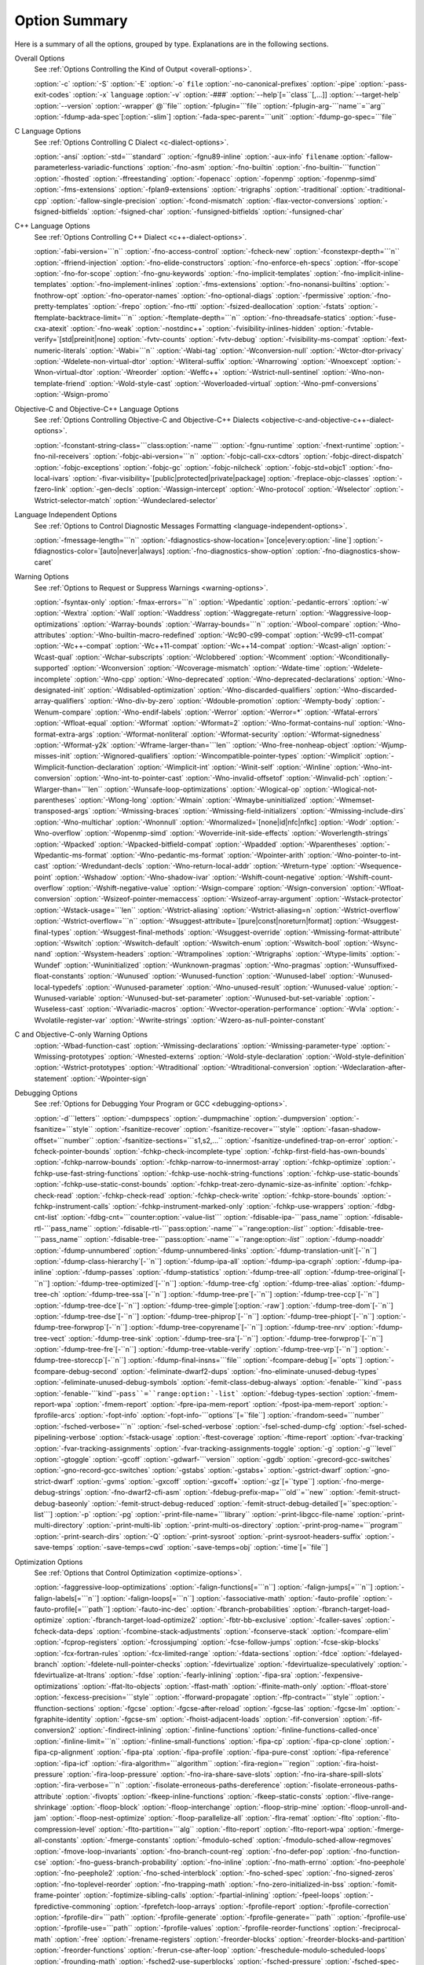 Option Summary
**************

Here is a summary of all the options, grouped by type.  Explanations are
in the following sections.

Overall Options
  See :ref:`Options Controlling the Kind of Output <overall-options>`.

  :option:`-c`  :option:`-S`  :option:`-E`  :option:`-o` ``file``  :option:`-no-canonical-prefixes`  
  :option:`-pipe`  :option:`-pass-exit-codes`  
  :option:`-x` ``language``  :option:`-v`  :option:`-###`  :option:`--help`[=``class``[,...]]  :option:`--target-help`  
  :option:`--version` :option:`-wrapper` @``file`` :option:`-fplugin=```file`` :option:`-fplugin-arg-```name``=``arg``  
  :option:`-fdump-ada-spec`[:option:`-slim`] :option:`-fada-spec-parent=```unit`` :option:`-fdump-go-spec=```file``

C Language Options
  See :ref:`Options Controlling C Dialect <c-dialect-options>`.

  :option:`-ansi`  :option:`-std=```standard``  :option:`-fgnu89-inline` 
  :option:`-aux-info` ``filename`` :option:`-fallow-parameterless-variadic-functions` 
  :option:`-fno-asm`  :option:`-fno-builtin`  :option:`-fno-builtin-```function`` 
  :option:`-fhosted`  :option:`-ffreestanding` :option:`-fopenacc` :option:`-fopenmp` :option:`-fopenmp-simd` 
  :option:`-fms-extensions` :option:`-fplan9-extensions` :option:`-trigraphs` :option:`-traditional` :option:`-traditional-cpp` 
  :option:`-fallow-single-precision`  :option:`-fcond-mismatch` :option:`-flax-vector-conversions` 
  :option:`-fsigned-bitfields`  :option:`-fsigned-char` 
  :option:`-funsigned-bitfields`  :option:`-funsigned-char`

C++ Language Options
  See :ref:`Options Controlling C++ Dialect <c++-dialect-options>`.

  :option:`-fabi-version=```n``  :option:`-fno-access-control`  :option:`-fcheck-new` 
  :option:`-fconstexpr-depth=```n``  :option:`-ffriend-injection` 
  :option:`-fno-elide-constructors` 
  :option:`-fno-enforce-eh-specs` 
  :option:`-ffor-scope`  :option:`-fno-for-scope`  :option:`-fno-gnu-keywords` 
  :option:`-fno-implicit-templates` 
  :option:`-fno-implicit-inline-templates` 
  :option:`-fno-implement-inlines`  :option:`-fms-extensions` 
  :option:`-fno-nonansi-builtins`  :option:`-fnothrow-opt`  :option:`-fno-operator-names` 
  :option:`-fno-optional-diags`  :option:`-fpermissive` 
  :option:`-fno-pretty-templates` 
  :option:`-frepo`  :option:`-fno-rtti` :option:`-fsized-deallocation` 
  :option:`-fstats`  :option:`-ftemplate-backtrace-limit=```n`` 
  :option:`-ftemplate-depth=```n`` 
  :option:`-fno-threadsafe-statics`  :option:`-fuse-cxa-atexit` 
  :option:`-fno-weak`  :option:`-nostdinc++` 
  :option:`-fvisibility-inlines-hidden` 
  :option:`-fvtable-verify=`[std|preinit|none] 
  :option:`-fvtv-counts` :option:`-fvtv-debug` 
  :option:`-fvisibility-ms-compat` 
  :option:`-fext-numeric-literals` 
  :option:`-Wabi=```n``  :option:`-Wabi-tag`  :option:`-Wconversion-null`  :option:`-Wctor-dtor-privacy` 
  :option:`-Wdelete-non-virtual-dtor` :option:`-Wliteral-suffix` :option:`-Wnarrowing` 
  :option:`-Wnoexcept` :option:`-Wnon-virtual-dtor`  :option:`-Wreorder` 
  :option:`-Weffc++`  :option:`-Wstrict-null-sentinel` 
  :option:`-Wno-non-template-friend`  :option:`-Wold-style-cast` 
  :option:`-Woverloaded-virtual`  :option:`-Wno-pmf-conversions` 
  :option:`-Wsign-promo`

Objective-C and Objective-C++ Language Options
  See :ref:`Options Controlling
  Objective-C and Objective-C++ Dialects <objective-c-and-objective-c++-dialect-options>`.

  :option:`-fconstant-string-class=```class:option:`-name``` 
  :option:`-fgnu-runtime`  :option:`-fnext-runtime` 
  :option:`-fno-nil-receivers` 
  :option:`-fobjc-abi-version=```n`` 
  :option:`-fobjc-call-cxx-cdtors` 
  :option:`-fobjc-direct-dispatch` 
  :option:`-fobjc-exceptions` 
  :option:`-fobjc-gc` 
  :option:`-fobjc-nilcheck` 
  :option:`-fobjc-std=objc1` 
  :option:`-fno-local-ivars` 
  :option:`-fivar-visibility=`[public|protected|private|package] 
  :option:`-freplace-objc-classes` 
  :option:`-fzero-link` 
  :option:`-gen-decls` 
  :option:`-Wassign-intercept` 
  :option:`-Wno-protocol`  :option:`-Wselector` 
  :option:`-Wstrict-selector-match` 
  :option:`-Wundeclared-selector`

Language Independent Options
  See :ref:`Options to Control Diagnostic Messages Formatting <language-independent-options>`.

  :option:`-fmessage-length=```n``  
  :option:`-fdiagnostics-show-location=`[once|every:option:`-line`]  
  :option:`-fdiagnostics-color=`[auto|never|always]  
  :option:`-fno-diagnostics-show-option` :option:`-fno-diagnostics-show-caret`

Warning Options
  See :ref:`Options to Request or Suppress Warnings <warning-options>`.

  :option:`-fsyntax-only`  :option:`-fmax-errors=```n``  :option:`-Wpedantic` 
  :option:`-pedantic-errors` 
  :option:`-w`  :option:`-Wextra`  :option:`-Wall`  :option:`-Waddress`  :option:`-Waggregate-return`  
  :option:`-Waggressive-loop-optimizations` :option:`-Warray-bounds` :option:`-Warray-bounds=```n`` 
  :option:`-Wbool-compare` 
  :option:`-Wno-attributes` :option:`-Wno-builtin-macro-redefined` 
  :option:`-Wc90-c99-compat` :option:`-Wc99-c11-compat` 
  :option:`-Wc++-compat` :option:`-Wc++11-compat` :option:`-Wc++14-compat` :option:`-Wcast-align`  :option:`-Wcast-qual`  
  :option:`-Wchar-subscripts` :option:`-Wclobbered`  :option:`-Wcomment` :option:`-Wconditionally-supported`  
  :option:`-Wconversion` :option:`-Wcoverage-mismatch` :option:`-Wdate-time` :option:`-Wdelete-incomplete` :option:`-Wno-cpp`  
  :option:`-Wno-deprecated` :option:`-Wno-deprecated-declarations` :option:`-Wno-designated-init` 
  :option:`-Wdisabled-optimization` 
  :option:`-Wno-discarded-qualifiers` :option:`-Wno-discarded-array-qualifiers` 
  :option:`-Wno-div-by-zero` :option:`-Wdouble-promotion` :option:`-Wempty-body`  :option:`-Wenum-compare` 
  :option:`-Wno-endif-labels` :option:`-Werror`  :option:`-Werror=*` 
  :option:`-Wfatal-errors`  :option:`-Wfloat-equal`  :option:`-Wformat`  :option:`-Wformat=2` 
  :option:`-Wno-format-contains-nul` :option:`-Wno-format-extra-args` :option:`-Wformat-nonliteral` 
  :option:`-Wformat-security`  :option:`-Wformat-signedness`  :option:`-Wformat-y2k` 
  :option:`-Wframe-larger-than=```len`` :option:`-Wno-free-nonheap-object` :option:`-Wjump-misses-init` 
  :option:`-Wignored-qualifiers`  :option:`-Wincompatible-pointer-types` 
  :option:`-Wimplicit`  :option:`-Wimplicit-function-declaration`  :option:`-Wimplicit-int` 
  :option:`-Winit-self`  :option:`-Winline`  :option:`-Wno-int-conversion` 
  :option:`-Wno-int-to-pointer-cast` :option:`-Wno-invalid-offsetof` 
  :option:`-Winvalid-pch` :option:`-Wlarger-than=```len``  :option:`-Wunsafe-loop-optimizations` 
  :option:`-Wlogical-op` :option:`-Wlogical-not-parentheses` :option:`-Wlong-long` 
  :option:`-Wmain` :option:`-Wmaybe-uninitialized` :option:`-Wmemset-transposed-args` :option:`-Wmissing-braces` 
  :option:`-Wmissing-field-initializers` :option:`-Wmissing-include-dirs` 
  :option:`-Wno-multichar`  :option:`-Wnonnull`  :option:`-Wnormalized=`[none|id|nfc|nfkc] 
  :option:`-Wodr`  :option:`-Wno-overflow`  :option:`-Wopenmp-simd` 
  :option:`-Woverride-init-side-effects` 
  :option:`-Woverlength-strings`  :option:`-Wpacked`  :option:`-Wpacked-bitfield-compat`  :option:`-Wpadded` 
  :option:`-Wparentheses`  :option:`-Wpedantic-ms-format` :option:`-Wno-pedantic-ms-format` 
  :option:`-Wpointer-arith`  :option:`-Wno-pointer-to-int-cast` 
  :option:`-Wredundant-decls`  :option:`-Wno-return-local-addr` 
  :option:`-Wreturn-type`  :option:`-Wsequence-point`  :option:`-Wshadow`  :option:`-Wno-shadow-ivar` 
  :option:`-Wshift-count-negative` :option:`-Wshift-count-overflow` :option:`-Wshift-negative-value` 
  :option:`-Wsign-compare`  :option:`-Wsign-conversion` :option:`-Wfloat-conversion` 
  :option:`-Wsizeof-pointer-memaccess`  :option:`-Wsizeof-array-argument` 
  :option:`-Wstack-protector` :option:`-Wstack-usage=```len`` :option:`-Wstrict-aliasing` 
  :option:`-Wstrict-aliasing=n`  :option:`-Wstrict-overflow` :option:`-Wstrict-overflow=```n`` 
  :option:`-Wsuggest-attribute=`[pure|const|noreturn|format] 
  :option:`-Wsuggest-final-types`  :option:`-Wsuggest-final-methods` :option:`-Wsuggest-override` 
  :option:`-Wmissing-format-attribute` 
  :option:`-Wswitch`  :option:`-Wswitch-default`  :option:`-Wswitch-enum` :option:`-Wswitch-bool` :option:`-Wsync-nand` 
  :option:`-Wsystem-headers`  :option:`-Wtrampolines`  :option:`-Wtrigraphs`  :option:`-Wtype-limits`  :option:`-Wundef` 
  :option:`-Wuninitialized`  :option:`-Wunknown-pragmas`  :option:`-Wno-pragmas` 
  :option:`-Wunsuffixed-float-constants`  :option:`-Wunused`  :option:`-Wunused-function` 
  :option:`-Wunused-label`  :option:`-Wunused-local-typedefs` :option:`-Wunused-parameter` 
  :option:`-Wno-unused-result` :option:`-Wunused-value`  :option:`-Wunused-variable` 
  :option:`-Wunused-but-set-parameter` :option:`-Wunused-but-set-variable` 
  :option:`-Wuseless-cast` :option:`-Wvariadic-macros` :option:`-Wvector-operation-performance` 
  :option:`-Wvla` :option:`-Wvolatile-register-var`  :option:`-Wwrite-strings` 
  :option:`-Wzero-as-null-pointer-constant`

C and Objective-C-only Warning Options
  :option:`-Wbad-function-cast`  :option:`-Wmissing-declarations` 
  :option:`-Wmissing-parameter-type`  :option:`-Wmissing-prototypes`  :option:`-Wnested-externs` 
  :option:`-Wold-style-declaration`  :option:`-Wold-style-definition` 
  :option:`-Wstrict-prototypes`  :option:`-Wtraditional`  :option:`-Wtraditional-conversion` 
  :option:`-Wdeclaration-after-statement` :option:`-Wpointer-sign`

Debugging Options
  See :ref:`Options for Debugging Your Program or GCC <debugging-options>`.

  :option:`-d```letters``  :option:`-dumpspecs`  :option:`-dumpmachine`  :option:`-dumpversion` 
  :option:`-fsanitize=```style`` :option:`-fsanitize-recover` :option:`-fsanitize-recover=```style`` 
  :option:`-fasan-shadow-offset=```number`` :option:`-fsanitize-sections=```s1,s2,...`` 
  :option:`-fsanitize-undefined-trap-on-error` 
  :option:`-fcheck-pointer-bounds` :option:`-fchkp-check-incomplete-type` 
  :option:`-fchkp-first-field-has-own-bounds` :option:`-fchkp-narrow-bounds` 
  :option:`-fchkp-narrow-to-innermost-array` :option:`-fchkp-optimize` 
  :option:`-fchkp-use-fast-string-functions` :option:`-fchkp-use-nochk-string-functions` 
  :option:`-fchkp-use-static-bounds` :option:`-fchkp-use-static-const-bounds` 
  :option:`-fchkp-treat-zero-dynamic-size-as-infinite` :option:`-fchkp-check-read` 
  :option:`-fchkp-check-read` :option:`-fchkp-check-write` :option:`-fchkp-store-bounds` 
  :option:`-fchkp-instrument-calls` :option:`-fchkp-instrument-marked-only` 
  :option:`-fchkp-use-wrappers` 
  :option:`-fdbg-cnt-list` :option:`-fdbg-cnt=```counter:option:`-value-list``` 
  :option:`-fdisable-ipa-```pass_name`` 
  :option:`-fdisable-rtl-```pass_name`` 
  :option:`-fdisable-rtl-```pass:option:`-name```=``range:option:`-list``` 
  :option:`-fdisable-tree-```pass_name`` 
  :option:`-fdisable-tree-```pass:option:`-name```=``range:option:`-list``` 
  :option:`-fdump-noaddr` :option:`-fdump-unnumbered` :option:`-fdump-unnumbered-links` 
  :option:`-fdump-translation-unit`[-``n``] 
  :option:`-fdump-class-hierarchy`[-``n``] 
  :option:`-fdump-ipa-all` :option:`-fdump-ipa-cgraph` :option:`-fdump-ipa-inline` 
  :option:`-fdump-passes` 
  :option:`-fdump-statistics` 
  :option:`-fdump-tree-all` 
  :option:`-fdump-tree-original`[-``n``]  
  :option:`-fdump-tree-optimized`[-``n``] 
  :option:`-fdump-tree-cfg` :option:`-fdump-tree-alias` 
  :option:`-fdump-tree-ch` 
  :option:`-fdump-tree-ssa`[-``n``] :option:`-fdump-tree-pre`[-``n``] 
  :option:`-fdump-tree-ccp`[-``n``] :option:`-fdump-tree-dce`[-``n``] 
  :option:`-fdump-tree-gimple`[:option:`-raw`] 
  :option:`-fdump-tree-dom`[-``n``] 
  :option:`-fdump-tree-dse`[-``n``] 
  :option:`-fdump-tree-phiprop`[-``n``] 
  :option:`-fdump-tree-phiopt`[-``n``] 
  :option:`-fdump-tree-forwprop`[-``n``] 
  :option:`-fdump-tree-copyrename`[-``n``] 
  :option:`-fdump-tree-nrv` :option:`-fdump-tree-vect` 
  :option:`-fdump-tree-sink` 
  :option:`-fdump-tree-sra`[-``n``] 
  :option:`-fdump-tree-forwprop`[-``n``] 
  :option:`-fdump-tree-fre`[-``n``] 
  :option:`-fdump-tree-vtable-verify` 
  :option:`-fdump-tree-vrp`[-``n``] 
  :option:`-fdump-tree-storeccp`[-``n``] 
  :option:`-fdump-final-insns=```file`` 
  :option:`-fcompare-debug`[=``opts``]  :option:`-fcompare-debug-second` 
  :option:`-feliminate-dwarf2-dups` :option:`-fno-eliminate-unused-debug-types` 
  :option:`-feliminate-unused-debug-symbols` :option:`-femit-class-debug-always` 
  :option:`-fenable-```kind``-``pass`` 
  :option:`-fenable-```kind``-``pass``=``range:option:`-list``` 
  :option:`-fdebug-types-section` :option:`-fmem-report-wpa` 
  :option:`-fmem-report` :option:`-fpre-ipa-mem-report` :option:`-fpost-ipa-mem-report` :option:`-fprofile-arcs` 
  :option:`-fopt-info` 
  :option:`-fopt-info-```options``[=``file``] 
  :option:`-frandom-seed=```number`` :option:`-fsched-verbose=```n`` 
  :option:`-fsel-sched-verbose` :option:`-fsel-sched-dump-cfg` :option:`-fsel-sched-pipelining-verbose` 
  :option:`-fstack-usage`  :option:`-ftest-coverage`  :option:`-ftime-report` :option:`-fvar-tracking` 
  :option:`-fvar-tracking-assignments`  :option:`-fvar-tracking-assignments-toggle` 
  :option:`-g`  :option:`-g```level``  :option:`-gtoggle`  :option:`-gcoff`  :option:`-gdwarf-```version`` 
  :option:`-ggdb`  :option:`-grecord-gcc-switches`  :option:`-gno-record-gcc-switches` 
  :option:`-gstabs`  :option:`-gstabs+`  :option:`-gstrict-dwarf`  :option:`-gno-strict-dwarf` 
  :option:`-gvms`  :option:`-gxcoff`  :option:`-gxcoff+` :option:`-gz`[=``type``] 
  :option:`-fno-merge-debug-strings` :option:`-fno-dwarf2-cfi-asm` 
  :option:`-fdebug-prefix-map=```old``=``new`` 
  :option:`-femit-struct-debug-baseonly` :option:`-femit-struct-debug-reduced` 
  :option:`-femit-struct-debug-detailed`[=``spec:option:`-list```] 
  :option:`-p`  :option:`-pg`  :option:`-print-file-name=```library``  :option:`-print-libgcc-file-name` 
  :option:`-print-multi-directory`  :option:`-print-multi-lib`  :option:`-print-multi-os-directory` 
  :option:`-print-prog-name=```program``  :option:`-print-search-dirs`  :option:`-Q` 
  :option:`-print-sysroot` :option:`-print-sysroot-headers-suffix` 
  :option:`-save-temps` :option:`-save-temps=cwd` :option:`-save-temps=obj` :option:`-time`[=``file``]

Optimization Options
  See :ref:`Options that Control Optimization <optimize-options>`.

  :option:`-faggressive-loop-optimizations` :option:`-falign-functions[=```n``] 
  :option:`-falign-jumps[=```n``] 
  :option:`-falign-labels[=```n``] :option:`-falign-loops[=```n``] 
  :option:`-fassociative-math` :option:`-fauto-profile` :option:`-fauto-profile[=```path``] 
  :option:`-fauto-inc-dec` :option:`-fbranch-probabilities` 
  :option:`-fbranch-target-load-optimize` :option:`-fbranch-target-load-optimize2` 
  :option:`-fbtr-bb-exclusive` :option:`-fcaller-saves` 
  :option:`-fcheck-data-deps` :option:`-fcombine-stack-adjustments` :option:`-fconserve-stack` 
  :option:`-fcompare-elim` :option:`-fcprop-registers` :option:`-fcrossjumping` 
  :option:`-fcse-follow-jumps` :option:`-fcse-skip-blocks` :option:`-fcx-fortran-rules` 
  :option:`-fcx-limited-range` 
  :option:`-fdata-sections` :option:`-fdce` :option:`-fdelayed-branch` 
  :option:`-fdelete-null-pointer-checks` :option:`-fdevirtualize` :option:`-fdevirtualize-speculatively` 
  :option:`-fdevirtualize-at-ltrans` :option:`-fdse` 
  :option:`-fearly-inlining` :option:`-fipa-sra` :option:`-fexpensive-optimizations` :option:`-ffat-lto-objects` 
  :option:`-ffast-math` :option:`-ffinite-math-only` :option:`-ffloat-store` :option:`-fexcess-precision=```style`` 
  :option:`-fforward-propagate` :option:`-ffp-contract=```style`` :option:`-ffunction-sections` 
  :option:`-fgcse` :option:`-fgcse-after-reload` :option:`-fgcse-las` :option:`-fgcse-lm` :option:`-fgraphite-identity` 
  :option:`-fgcse-sm` :option:`-fhoist-adjacent-loads` :option:`-fif-conversion` 
  :option:`-fif-conversion2` :option:`-findirect-inlining` 
  :option:`-finline-functions` :option:`-finline-functions-called-once` :option:`-finline-limit=```n`` 
  :option:`-finline-small-functions` :option:`-fipa-cp` :option:`-fipa-cp-clone` :option:`-fipa-cp-alignment` 
  :option:`-fipa-pta` :option:`-fipa-profile` :option:`-fipa-pure-const` :option:`-fipa-reference` :option:`-fipa-icf` 
  :option:`-fira-algorithm=```algorithm`` 
  :option:`-fira-region=```region`` :option:`-fira-hoist-pressure` 
  :option:`-fira-loop-pressure` :option:`-fno-ira-share-save-slots` 
  :option:`-fno-ira-share-spill-slots` :option:`-fira-verbose=```n`` 
  :option:`-fisolate-erroneous-paths-dereference` :option:`-fisolate-erroneous-paths-attribute` 
  :option:`-fivopts` :option:`-fkeep-inline-functions` :option:`-fkeep-static-consts` 
  :option:`-flive-range-shrinkage` 
  :option:`-floop-block` :option:`-floop-interchange` :option:`-floop-strip-mine` 
  :option:`-floop-unroll-and-jam` :option:`-floop-nest-optimize` 
  :option:`-floop-parallelize-all` :option:`-flra-remat` :option:`-flto` :option:`-flto-compression-level` 
  :option:`-flto-partition=```alg`` :option:`-flto-report` :option:`-flto-report-wpa` :option:`-fmerge-all-constants` 
  :option:`-fmerge-constants` :option:`-fmodulo-sched` :option:`-fmodulo-sched-allow-regmoves` 
  :option:`-fmove-loop-invariants` :option:`-fno-branch-count-reg` 
  :option:`-fno-defer-pop` :option:`-fno-function-cse` :option:`-fno-guess-branch-probability` 
  :option:`-fno-inline` :option:`-fno-math-errno` :option:`-fno-peephole` :option:`-fno-peephole2` 
  :option:`-fno-sched-interblock` :option:`-fno-sched-spec` :option:`-fno-signed-zeros` 
  :option:`-fno-toplevel-reorder` :option:`-fno-trapping-math` :option:`-fno-zero-initialized-in-bss` 
  :option:`-fomit-frame-pointer` :option:`-foptimize-sibling-calls` 
  :option:`-fpartial-inlining` :option:`-fpeel-loops` :option:`-fpredictive-commoning` 
  :option:`-fprefetch-loop-arrays` :option:`-fprofile-report` 
  :option:`-fprofile-correction` :option:`-fprofile-dir=```path`` :option:`-fprofile-generate` 
  :option:`-fprofile-generate=```path`` 
  :option:`-fprofile-use` :option:`-fprofile-use=```path`` :option:`-fprofile-values` 
  :option:`-fprofile-reorder-functions` 
  :option:`-freciprocal-math` :option:`-free` :option:`-frename-registers` :option:`-freorder-blocks` 
  :option:`-freorder-blocks-and-partition` :option:`-freorder-functions` 
  :option:`-frerun-cse-after-loop` :option:`-freschedule-modulo-scheduled-loops` 
  :option:`-frounding-math` :option:`-fsched2-use-superblocks` :option:`-fsched-pressure` 
  :option:`-fsched-spec-load` :option:`-fsched-spec-load-dangerous` 
  :option:`-fsched-stalled-insns-dep[=```n``] :option:`-fsched-stalled-insns[=```n``] 
  :option:`-fsched-group-heuristic` :option:`-fsched-critical-path-heuristic` 
  :option:`-fsched-spec-insn-heuristic` :option:`-fsched-rank-heuristic` 
  :option:`-fsched-last-insn-heuristic` :option:`-fsched-dep-count-heuristic` 
  :option:`-fschedule-fusion` 
  :option:`-fschedule-insns` :option:`-fschedule-insns2` :option:`-fsection-anchors` 
  :option:`-fselective-scheduling` :option:`-fselective-scheduling2` 
  :option:`-fsel-sched-pipelining` :option:`-fsel-sched-pipelining-outer-loops` 
  :option:`-fsemantic-interposition` 
  :option:`-fshrink-wrap` :option:`-fsignaling-nans` :option:`-fsingle-precision-constant` 
  :option:`-fsplit-ivs-in-unroller` :option:`-fsplit-wide-types` :option:`-fssa-phiopt` 
  :option:`-fstack-protector` :option:`-fstack-protector-all` :option:`-fstack-protector-strong` 
  :option:`-fstack-protector-explicit` :option:`-fstdarg-opt` :option:`-fstrict-aliasing` 
  :option:`-fstrict-overflow` :option:`-fthread-jumps` :option:`-ftracer` :option:`-ftree-bit-ccp` 
  :option:`-ftree-builtin-call-dce` :option:`-ftree-ccp` :option:`-ftree-ch` 
  :option:`-ftree-coalesce-inline-vars` :option:`-ftree-coalesce-vars` :option:`-ftree-copy-prop` 
  :option:`-ftree-copyrename` :option:`-ftree-dce` :option:`-ftree-dominator-opts` :option:`-ftree-dse` 
  :option:`-ftree-forwprop` :option:`-ftree-fre` :option:`-ftree-loop-if-convert` 
  :option:`-ftree-loop-if-convert-stores` :option:`-ftree-loop-im` 
  :option:`-ftree-phiprop` :option:`-ftree-loop-distribution` :option:`-ftree-loop-distribute-patterns` 
  :option:`-ftree-loop-ivcanon` :option:`-ftree-loop-linear` :option:`-ftree-loop-optimize` 
  :option:`-ftree-loop-vectorize` 
  :option:`-ftree-parallelize-loops=```n`` :option:`-ftree-pre` :option:`-ftree-partial-pre` :option:`-ftree-pta` 
  :option:`-ftree-reassoc` :option:`-ftree-sink` :option:`-ftree-slsr` :option:`-ftree-sra` 
  :option:`-ftree-switch-conversion` :option:`-ftree-tail-merge` :option:`-ftree-ter` 
  :option:`-ftree-vectorize` :option:`-ftree-vrp` 
  :option:`-funit-at-a-time` :option:`-funroll-all-loops` :option:`-funroll-loops` 
  :option:`-funsafe-loop-optimizations` :option:`-funsafe-math-optimizations` :option:`-funswitch-loops` 
  :option:`-fipa-ra` :option:`-fvariable-expansion-in-unroller` :option:`-fvect-cost-model` :option:`-fvpt` 
  :option:`-fweb` :option:`-fwhole-program` :option:`-fwpa` :option:`-fuse-linker-plugin` 
  :option:`--param` ``name``=``value``
  :option:`-O`  :option:`-O0`  :option:`-O1`  :option:`-O2`  :option:`-O3`  :option:`-Os` :option:`-Ofast` :option:`-Og`

Preprocessor Options
  See :ref:`Options Controlling the Preprocessor <preprocessor-options>`.

  :option:`-A```question``=``answer`` 
  :option:`-A-```question``[=``answer``] 
  :option:`-C`  :option:`-dD`  :option:`-dI`  :option:`-dM`  :option:`-dN` 
  :option:`-D```macro``[=``defn``]  :option:`-E`  :option:`-H` 
  :option:`-idirafter` ``dir`` 
  :option:`-include` ``file``  :option:`-imacros` ``file`` 
  :option:`-iprefix` ``file``  :option:`-iwithprefix` ``dir`` 
  :option:`-iwithprefixbefore` ``dir``  :option:`-isystem` ``dir`` 
  :option:`-imultilib` ``dir`` :option:`-isysroot` ``dir`` 
  :option:`-M`  :option:`-MM`  :option:`-MF`  :option:`-MG`  :option:`-MP`  :option:`-MQ`  :option:`-MT`  :option:`-nostdinc`  
  :option:`-P`  :option:`-fdebug-cpp` :option:`-ftrack-macro-expansion` :option:`-fworking-directory` 
  :option:`-remap` :option:`-trigraphs`  :option:`-undef`  :option:`-U```macro``  
  :option:`-Wp,```option`` :option:`-Xpreprocessor` ``option`` :option:`-no-integrated-cpp`

Assembler Option
  See :ref:`Passing Options to the Assembler <assembler-options>`.

  :option:`-Wa,```option``  :option:`-Xassembler` ``option``

Linker Options
  See :ref:`Options for Linking <link-options>`.

  .. code-block:: c++

    ``object-file-name``  -fuse-ld=``linker`` -l``library`` 
    -nostartfiles  -nodefaultlibs  -nostdlib -pie -rdynamic 
    -s  -static -static-libgcc -static-libstdc++ 
    -static-libasan -static-libtsan -static-liblsan -static-libubsan 
    -static-libmpx -static-libmpxwrappers 
    -shared -shared-libgcc  -symbolic 
    -T ``script``  -Wl,``option``  -Xlinker ``option`` 
    -u ``symbol`` -z ``keyword``

Directory Options
  See :ref:`Options for Directory Search <directory-options>`.

  :option:`-B```prefix`` :option:`-I```dir`` :option:`-iplugindir=```dir`` 
  :option:`-iquote```dir`` :option:`-L```dir`` :option:`-specs=```file`` :option:`-I-` 
  :option:`--sysroot=```dir`` :option:`--no-sysroot-suffix`

Machine Dependent Options
  See :ref:`Hardware Models and Configurations <submodel-options>`.

  .. This list is ordered alphanumerically by subsection name.

  .. Try and put the significant identifier (CPU or system) first,

  .. so users have a clue at guessing where the ones they want will be.

  AArch64 Options

  :option:`-mabi=```name``  :option:`-mbig-endian`  :option:`-mlittle-endian` 
  :option:`-mgeneral-regs-only` 
  :option:`-mcmodel=tiny`  :option:`-mcmodel=small`  :option:`-mcmodel=large` 
  :option:`-mstrict-align` 
  :option:`-momit-leaf-frame-pointer`  :option:`-mno-omit-leaf-frame-pointer` 
  :option:`-mtls-dialect=desc`  :option:`-mtls-dialect=traditional` 
  :option:`-mfix-cortex-a53-835769`  :option:`-mno-fix-cortex-a53-835769` 
  :option:`-mfix-cortex-a53-843419`  :option:`-mno-fix-cortex-a53-843419` 
  :option:`-march=```name``  :option:`-mcpu=```name``  :option:`-mtune=```name``
  Adapteva Epiphany Options

  :option:`-mhalf-reg-file` :option:`-mprefer-short-insn-regs` 
  :option:`-mbranch-cost=```num`` :option:`-mcmove` :option:`-mnops=```num`` :option:`-msoft-cmpsf` 
  :option:`-msplit-lohi` :option:`-mpost-inc` :option:`-mpost-modify` :option:`-mstack-offset=```num`` 
  :option:`-mround-nearest` :option:`-mlong-calls` :option:`-mshort-calls` :option:`-msmall16` 
  :option:`-mfp-mode=```mode`` :option:`-mvect-double` :option:`-max-vect-align=```num`` 
  :option:`-msplit-vecmove-early` :option:`-m1reg-```reg``
  ARC Options

  :option:`-mbarrel-shifter` 
  :option:`-mcpu=```cpu`` :option:`-mA6` :option:`-mARC600` :option:`-mA7` :option:`-mARC700` 
  :option:`-mdpfp` :option:`-mdpfp-compact` :option:`-mdpfp-fast` :option:`-mno-dpfp-lrsr` 
  :option:`-mea` :option:`-mno-mpy` :option:`-mmul32x16` :option:`-mmul64` 
  :option:`-mnorm` :option:`-mspfp` :option:`-mspfp-compact` :option:`-mspfp-fast` :option:`-msimd` :option:`-msoft-float` :option:`-mswap` 
  :option:`-mcrc` :option:`-mdsp-packa` :option:`-mdvbf` :option:`-mlock` :option:`-mmac-d16` :option:`-mmac-24` :option:`-mrtsc` :option:`-mswape` 
  :option:`-mtelephony` :option:`-mxy` :option:`-misize` :option:`-mannotate-align` :option:`-marclinux` :option:`-marclinux_prof` 
  :option:`-mepilogue-cfi` :option:`-mlong-calls` :option:`-mmedium-calls` :option:`-msdata` 
  :option:`-mucb-mcount` :option:`-mvolatile-cache` 
  :option:`-malign-call` :option:`-mauto-modify-reg` :option:`-mbbit-peephole` :option:`-mno-brcc` 
  :option:`-mcase-vector-pcrel` :option:`-mcompact-casesi` :option:`-mno-cond-exec` :option:`-mearly-cbranchsi` 
  :option:`-mexpand-adddi` :option:`-mindexed-loads` :option:`-mlra` :option:`-mlra-priority-none` 
  :option:`-mlra-priority-compact` mlra:option:`-priority-noncompact` :option:`-mno-millicode` 
  :option:`-mmixed-code` :option:`-mq-class` :option:`-mRcq` :option:`-mRcw` :option:`-msize-level=```level`` 
  :option:`-mtune=```cpu`` :option:`-mmultcost=```num`` :option:`-munalign-prob-threshold=```probability``
  ARM Options

  :option:`-mapcs-frame`  :option:`-mno-apcs-frame` 
  :option:`-mabi=```name`` 
  :option:`-mapcs-stack-check`  :option:`-mno-apcs-stack-check` 
  :option:`-mapcs-float`  :option:`-mno-apcs-float` 
  :option:`-mapcs-reentrant`  :option:`-mno-apcs-reentrant` 
  :option:`-msched-prolog`  :option:`-mno-sched-prolog` 
  :option:`-mlittle-endian`  :option:`-mbig-endian` 
  :option:`-mfloat-abi=```name`` 
  :option:`-mfp16-format=```name``
  :option:`-mthumb-interwork`  :option:`-mno-thumb-interwork` 
  :option:`-mcpu=```name``  :option:`-march=```name``  :option:`-mfpu=```name``  
  :option:`-mtune=```name`` :option:`-mprint-tune-info` 
  :option:`-mstructure-size-boundary=```n`` 
  :option:`-mabort-on-noreturn` 
  :option:`-mlong-calls`  :option:`-mno-long-calls` 
  :option:`-msingle-pic-base`  :option:`-mno-single-pic-base` 
  :option:`-mpic-register=```reg`` 
  :option:`-mnop-fun-dllimport` 
  :option:`-mpoke-function-name` 
  :option:`-mthumb`  :option:`-marm` 
  :option:`-mtpcs-frame`  :option:`-mtpcs-leaf-frame` 
  :option:`-mcaller-super-interworking`  :option:`-mcallee-super-interworking` 
  :option:`-mtp=```name`` :option:`-mtls-dialect=```dialect`` 
  :option:`-mword-relocations` 
  :option:`-mfix-cortex-m3-ldrd` 
  :option:`-munaligned-access` 
  :option:`-mneon-for-64bits` 
  :option:`-mslow-flash-data` 
  :option:`-masm-syntax-unified` 
  :option:`-mrestrict-it`
  AVR Options

  :option:`-mmcu=```mcu`` :option:`-maccumulate-args` :option:`-mbranch-cost=```cost`` 
  :option:`-mcall-prologues` :option:`-mint8` :option:`-mn_flash=```size`` :option:`-mno-interrupts` 
  :option:`-mrelax` :option:`-mrmw` :option:`-mstrict-X` :option:`-mtiny-stack` :option:`-nodevicelib` :option:`-Waddr-space-convert`
  Blackfin Options

  :option:`-mcpu=```cpu``[-``sirevision``] 
  :option:`-msim` :option:`-momit-leaf-frame-pointer`  :option:`-mno-omit-leaf-frame-pointer` 
  :option:`-mspecld-anomaly`  :option:`-mno-specld-anomaly`  :option:`-mcsync-anomaly`  :option:`-mno-csync-anomaly` 
  :option:`-mlow-64k` :option:`-mno-low64k`  :option:`-mstack-check-l1`  :option:`-mid-shared-library` 
  :option:`-mno-id-shared-library`  :option:`-mshared-library-id=```n`` 
  :option:`-mleaf-id-shared-library`  :option:`-mno-leaf-id-shared-library` 
  :option:`-msep-data`  :option:`-mno-sep-data`  :option:`-mlong-calls`  :option:`-mno-long-calls` 
  :option:`-mfast-fp` :option:`-minline-plt` :option:`-mmulticore`  :option:`-mcorea`  :option:`-mcoreb`  :option:`-msdram` 
  :option:`-micplb`
  C6X Options

  :option:`-mbig-endian`  :option:`-mlittle-endian` :option:`-march=```cpu`` 
  :option:`-msim` :option:`-msdata=```sdata:option:`-type```
  CRIS Options

  :option:`-mcpu=```cpu``  :option:`-march=```cpu``  :option:`-mtune=```cpu`` 
  :option:`-mmax-stack-frame=```n``  :option:`-melinux-stacksize=```n`` 
  :option:`-metrax4`  :option:`-metrax100`  :option:`-mpdebug`  :option:`-mcc-init`  :option:`-mno-side-effects` 
  :option:`-mstack-align`  :option:`-mdata-align`  :option:`-mconst-align` 
  :option:`-m32-bit`  :option:`-m16-bit`  :option:`-m8-bit`  :option:`-mno-prologue-epilogue`  :option:`-mno-gotplt` 
  :option:`-melf`  :option:`-maout`  :option:`-melinux`  :option:`-mlinux`  :option:`-sim`  :option:`-sim2` 
  :option:`-mmul-bug-workaround`  :option:`-mno-mul-bug-workaround`
  CR16 Options

  :option:`-mmac` 
  :option:`-mcr16cplus` :option:`-mcr16c` 
  :option:`-msim` :option:`-mint32` :option:`-mbit-ops`
  :option:`-mdata-model=```model``
  Darwin Options

  :option:`-all_load`  :option:`-allowable_client`  :option:`-arch`  :option:`-arch_errors_fatal` 
  :option:`-arch_only`  :option:`-bind_at_load`  :option:`-bundle`  :option:`-bundle_loader` 
  :option:`-client_name`  :option:`-compatibility_version`  :option:`-current_version` 
  :option:`-dead_strip` 
  :option:`-dependency-file`  :option:`-dylib_file`  :option:`-dylinker_install_name` 
  :option:`-dynamic`  :option:`-dynamiclib`  :option:`-exported_symbols_list` 
  :option:`-filelist`  :option:`-flat_namespace`  :option:`-force_cpusubtype_ALL` 
  :option:`-force_flat_namespace`  :option:`-headerpad_max_install_names` 
  :option:`-iframework` 
  :option:`-image_base`  :option:`-init`  :option:`-install_name`  :option:`-keep_private_externs` 
  :option:`-multi_module`  :option:`-multiply_defined`  :option:`-multiply_defined_unused` 
  :option:`-noall_load`   :option:`-no_dead_strip_inits_and_terms` 
  :option:`-nofixprebinding` :option:`-nomultidefs`  :option:`-noprebind`  :option:`-noseglinkedit` 
  :option:`-pagezero_size`  :option:`-prebind`  :option:`-prebind_all_twolevel_modules` 
  :option:`-private_bundle`  :option:`-read_only_relocs`  :option:`-sectalign` 
  :option:`-sectobjectsymbols`  :option:`-whyload`  :option:`-seg1addr` 
  :option:`-sectcreate`  :option:`-sectobjectsymbols`  :option:`-sectorder` 
  :option:`-segaddr` :option:`-segs_read_only_addr` :option:`-segs_read_write_addr` 
  :option:`-seg_addr_table`  :option:`-seg_addr_table_filename`  :option:`-seglinkedit` 
  :option:`-segprot`  :option:`-segs_read_only_addr`  :option:`-segs_read_write_addr` 
  :option:`-single_module`  :option:`-static`  :option:`-sub_library`  :option:`-sub_umbrella` 
  :option:`-twolevel_namespace`  :option:`-umbrella`  :option:`-undefined` 
  :option:`-unexported_symbols_list`  :option:`-weak_reference_mismatches` 
  :option:`-whatsloaded` :option:`-F` :option:`-gused` :option:`-gfull` :option:`-mmacosx-version-min=```version`` 
  :option:`-mkernel` :option:`-mone-byte-bool`
  DEC Alpha Options

  :option:`-mno-fp-regs`  :option:`-msoft-float` 
  :option:`-mieee`  :option:`-mieee-with-inexact`  :option:`-mieee-conformant` 
  :option:`-mfp-trap-mode=```mode``  :option:`-mfp-rounding-mode=```mode`` 
  :option:`-mtrap-precision=```mode``  :option:`-mbuild-constants` 
  :option:`-mcpu=```cpu:option:`-type```  :option:`-mtune=```cpu:option:`-type``` 
  :option:`-mbwx`  :option:`-mmax`  :option:`-mfix`  :option:`-mcix` 
  :option:`-mfloat-vax`  :option:`-mfloat-ieee` 
  :option:`-mexplicit-relocs`  :option:`-msmall-data`  :option:`-mlarge-data` 
  :option:`-msmall-text`  :option:`-mlarge-text` 
  :option:`-mmemory-latency=```time``
  FR30 Options

  :option:`-msmall-model` :option:`-mno-lsim`
  FRV Options

  :option:`-mgpr-32`  :option:`-mgpr-64`  :option:`-mfpr-32`  :option:`-mfpr-64` 
  :option:`-mhard-float`  :option:`-msoft-float` 
  :option:`-malloc-cc`  :option:`-mfixed-cc`  :option:`-mdword`  :option:`-mno-dword` 
  :option:`-mdouble`  :option:`-mno-double` 
  :option:`-mmedia`  :option:`-mno-media`  :option:`-mmuladd`  :option:`-mno-muladd` 
  :option:`-mfdpic`  :option:`-minline-plt` :option:`-mgprel-ro`  :option:`-multilib-library-pic` 
  :option:`-mlinked-fp`  :option:`-mlong-calls`  :option:`-malign-labels` 
  :option:`-mlibrary-pic`  :option:`-macc-4`  :option:`-macc-8` 
  :option:`-mpack`  :option:`-mno-pack`  :option:`-mno-eflags`  :option:`-mcond-move`  :option:`-mno-cond-move` 
  :option:`-moptimize-membar` :option:`-mno-optimize-membar` 
  :option:`-mscc`  :option:`-mno-scc`  :option:`-mcond-exec`  :option:`-mno-cond-exec` 
  :option:`-mvliw-branch`  :option:`-mno-vliw-branch` 
  :option:`-mmulti-cond-exec`  :option:`-mno-multi-cond-exec`  :option:`-mnested-cond-exec` 
  :option:`-mno-nested-cond-exec`  :option:`-mtomcat-stats` 
  :option:`-mTLS` :option:`-mtls` 
  :option:`-mcpu=```cpu``
  GNU/Linux Options

  :option:`-mglibc` :option:`-muclibc` :option:`-mmusl` :option:`-mbionic` :option:`-mandroid` 
  :option:`-tno-android-cc` :option:`-tno-android-ld`
  H8/300 Options

  :option:`-mrelax`  :option:`-mh`  :option:`-ms`  :option:`-mn`  :option:`-mexr` :option:`-mno-exr`  :option:`-mint32`  :option:`-malign-300`
  HPPA Options

  :option:`-march=```architecture:option:`-type``` 
  :option:`-mdisable-fpregs`  :option:`-mdisable-indexing` 
  :option:`-mfast-indirect-calls`  :option:`-mgas`  :option:`-mgnu-ld`   :option:`-mhp-ld` 
  :option:`-mfixed-range=```register:option:`-range``` 
  :option:`-mjump-in-delay` :option:`-mlinker-opt` :option:`-mlong-calls` 
  :option:`-mlong-load-store`  :option:`-mno-disable-fpregs` 
  :option:`-mno-disable-indexing`  :option:`-mno-fast-indirect-calls`  :option:`-mno-gas` 
  :option:`-mno-jump-in-delay`  :option:`-mno-long-load-store` 
  :option:`-mno-portable-runtime`  :option:`-mno-soft-float` 
  :option:`-mno-space-regs`  :option:`-msoft-float`  :option:`-mpa-risc-1-0` 
  :option:`-mpa-risc-1-1`  :option:`-mpa-risc-2-0`  :option:`-mportable-runtime` 
  :option:`-mschedule=```cpu:option:`-type```  :option:`-mspace-regs`  :option:`-msio`  :option:`-mwsio` 
  :option:`-munix=```unix:option:`-std```  :option:`-nolibdld`  :option:`-static`  :option:`-threads`
  IA-64 Options

  :option:`-mbig-endian`  :option:`-mlittle-endian`  :option:`-mgnu-as`  :option:`-mgnu-ld`  :option:`-mno-pic` 
  :option:`-mvolatile-asm-stop`  :option:`-mregister-names`  :option:`-msdata` :option:`-mno-sdata` 
  :option:`-mconstant-gp`  :option:`-mauto-pic`  :option:`-mfused-madd` 
  :option:`-minline-float-divide-min-latency` 
  :option:`-minline-float-divide-max-throughput` 
  :option:`-mno-inline-float-divide` 
  :option:`-minline-int-divide-min-latency` 
  :option:`-minline-int-divide-max-throughput`  
  :option:`-mno-inline-int-divide` 
  :option:`-minline-sqrt-min-latency` :option:`-minline-sqrt-max-throughput` 
  :option:`-mno-inline-sqrt` 
  :option:`-mdwarf2-asm` :option:`-mearly-stop-bits` 
  :option:`-mfixed-range=```register:option:`-range``` :option:`-mtls-size=```tls:option:`-size``` 
  :option:`-mtune=```cpu:option:`-type``` :option:`-milp32` :option:`-mlp64` 
  :option:`-msched-br-data-spec` :option:`-msched-ar-data-spec` :option:`-msched-control-spec` 
  :option:`-msched-br-in-data-spec` :option:`-msched-ar-in-data-spec` :option:`-msched-in-control-spec` 
  :option:`-msched-spec-ldc` :option:`-msched-spec-control-ldc` 
  :option:`-msched-prefer-non-data-spec-insns` :option:`-msched-prefer-non-control-spec-insns` 
  :option:`-msched-stop-bits-after-every-cycle` :option:`-msched-count-spec-in-critical-path` 
  :option:`-msel-sched-dont-check-control-spec` :option:`-msched-fp-mem-deps-zero-cost` 
  :option:`-msched-max-memory-insns-hard-limit` :option:`-msched-max-memory-insns=```max:option:`-insns```
  LM32 Options

  :option:`-mbarrel-shift-enabled` :option:`-mdivide-enabled` :option:`-mmultiply-enabled` 
  :option:`-msign-extend-enabled` :option:`-muser-enabled`
  M32R/D Options

  :option:`-m32r2` :option:`-m32rx` :option:`-m32r` 
  :option:`-mdebug` 
  :option:`-malign-loops` :option:`-mno-align-loops` 
  :option:`-missue-rate=```number`` 
  :option:`-mbranch-cost=```number`` 
  :option:`-mmodel=```code:option:`-size-model-type``` 
  :option:`-msdata=```sdata:option:`-type``` 
  :option:`-mno-flush-func` :option:`-mflush-func=```name`` 
  :option:`-mno-flush-trap` :option:`-mflush-trap=```number`` 
  :option:`-G` ``num``
  M32C Options

  :option:`-mcpu=```cpu`` :option:`-msim` :option:`-memregs=```number``
  M680x0 Options

  :option:`-march=```arch``  :option:`-mcpu=```cpu``  :option:`-mtune=```tune`` 
  :option:`-m68000`  :option:`-m68020`  :option:`-m68020-40`  :option:`-m68020-60`  :option:`-m68030`  :option:`-m68040` 
  :option:`-m68060`  :option:`-mcpu32`  :option:`-m5200`  :option:`-m5206e`  :option:`-m528x`  :option:`-m5307`  :option:`-m5407` 
  :option:`-mcfv4e`  :option:`-mbitfield`  :option:`-mno-bitfield`  :option:`-mc68000`  :option:`-mc68020` 
  :option:`-mnobitfield`  :option:`-mrtd`  :option:`-mno-rtd`  :option:`-mdiv`  :option:`-mno-div`  :option:`-mshort` 
  :option:`-mno-short`  :option:`-mhard-float`  :option:`-m68881`  :option:`-msoft-float`  :option:`-mpcrel` 
  :option:`-malign-int`  :option:`-mstrict-align`  :option:`-msep-data`  :option:`-mno-sep-data` 
  :option:`-mshared-library-id=n`  :option:`-mid-shared-library`  :option:`-mno-id-shared-library` 
  :option:`-mxgot` :option:`-mno-xgot`
  MCore Options

  :option:`-mhardlit`  :option:`-mno-hardlit`  :option:`-mdiv`  :option:`-mno-div`  :option:`-mrelax-immediates` 
  :option:`-mno-relax-immediates`  :option:`-mwide-bitfields`  :option:`-mno-wide-bitfields` 
  :option:`-m4byte-functions`  :option:`-mno-4byte-functions`  :option:`-mcallgraph-data` 
  :option:`-mno-callgraph-data`  :option:`-mslow-bytes`  :option:`-mno-slow-bytes`  :option:`-mno-lsim` 
  :option:`-mlittle-endian`  :option:`-mbig-endian`  :option:`-m210`  :option:`-m340`  :option:`-mstack-increment`
  MeP Options

  :option:`-mabsdiff` :option:`-mall-opts` :option:`-maverage` :option:`-mbased=```n`` :option:`-mbitops` 
  :option:`-mc=```n`` :option:`-mclip` :option:`-mconfig=```name`` :option:`-mcop` :option:`-mcop32` :option:`-mcop64` :option:`-mivc2` 
  :option:`-mdc` :option:`-mdiv` :option:`-meb` :option:`-mel` :option:`-mio-volatile` :option:`-ml` :option:`-mleadz` :option:`-mm` :option:`-mminmax` 
  :option:`-mmult` :option:`-mno-opts` :option:`-mrepeat` :option:`-ms` :option:`-msatur` :option:`-msdram` :option:`-msim` :option:`-msimnovec` :option:`-mtf` 
  :option:`-mtiny=```n``
  MicroBlaze Options

  :option:`-msoft-float` :option:`-mhard-float` :option:`-msmall-divides` :option:`-mcpu=```cpu`` 
  :option:`-mmemcpy` :option:`-mxl-soft-mul` :option:`-mxl-soft-div` :option:`-mxl-barrel-shift` 
  :option:`-mxl-pattern-compare` :option:`-mxl-stack-check` :option:`-mxl-gp-opt` :option:`-mno-clearbss` 
  :option:`-mxl-multiply-high` :option:`-mxl-float-convert` :option:`-mxl-float-sqrt` 
  :option:`-mbig-endian` :option:`-mlittle-endian` :option:`-mxl-reorder` :option:`-mxl-mode-```app:option:`-model```
  MIPS Options

  :option:`-EL`  :option:`-EB`  :option:`-march=```arch``  :option:`-mtune=```arch`` 
  :option:`-mips1`  :option:`-mips2`  :option:`-mips3`  :option:`-mips4`  :option:`-mips32`  :option:`-mips32r2`  :option:`-mips32r3`  :option:`-mips32r5` 
  :option:`-mips32r6`  :option:`-mips64`  :option:`-mips64r2`  :option:`-mips64r3`  :option:`-mips64r5`  :option:`-mips64r6` 
  :option:`-mips16`  :option:`-mno-mips16`  :option:`-mflip-mips16` 
  :option:`-minterlink-compressed` :option:`-mno-interlink-compressed` 
  :option:`-minterlink-mips16`  :option:`-mno-interlink-mips16` 
  :option:`-mabi=```abi``  :option:`-mabicalls`  :option:`-mno-abicalls` 
  :option:`-mshared`  :option:`-mno-shared`  :option:`-mplt`  :option:`-mno-plt`  :option:`-mxgot`  :option:`-mno-xgot` 
  :option:`-mgp32`  :option:`-mgp64`  :option:`-mfp32`  :option:`-mfpxx`  :option:`-mfp64`  :option:`-mhard-float`  :option:`-msoft-float` 
  :option:`-mno-float`  :option:`-msingle-float`  :option:`-mdouble-float` 
  :option:`-modd-spreg` :option:`-mno-odd-spreg` 
  :option:`-mabs=```mode``  :option:`-mnan=```encoding`` 
  :option:`-mdsp`  :option:`-mno-dsp`  :option:`-mdspr2`  :option:`-mno-dspr2` 
  :option:`-mmcu` :option:`-mmno-mcu` 
  :option:`-meva` :option:`-mno-eva` 
  :option:`-mvirt` :option:`-mno-virt` 
  :option:`-mxpa` :option:`-mno-xpa` 
  :option:`-mmicromips` :option:`-mno-micromips` 
  :option:`-mfpu=```fpu:option:`-type``` 
  :option:`-msmartmips`  :option:`-mno-smartmips` 
  :option:`-mpaired-single`  :option:`-mno-paired-single`  :option:`-mdmx`  :option:`-mno-mdmx` 
  :option:`-mips3d`  :option:`-mno-mips3d`  :option:`-mmt`  :option:`-mno-mt`  :option:`-mllsc`  :option:`-mno-llsc` 
  :option:`-mlong64`  :option:`-mlong32`  :option:`-msym32`  :option:`-mno-sym32` 
  :option:`-G```num``  :option:`-mlocal-sdata`  :option:`-mno-local-sdata` 
  :option:`-mextern-sdata`  :option:`-mno-extern-sdata`  :option:`-mgpopt`  :option:`-mno-gopt` 
  :option:`-membedded-data`  :option:`-mno-embedded-data` 
  :option:`-muninit-const-in-rodata`  :option:`-mno-uninit-const-in-rodata` 
  :option:`-mcode-readable=```setting`` 
  :option:`-msplit-addresses`  :option:`-mno-split-addresses` 
  :option:`-mexplicit-relocs`  :option:`-mno-explicit-relocs` 
  :option:`-mcheck-zero-division`  :option:`-mno-check-zero-division` 
  :option:`-mdivide-traps`  :option:`-mdivide-breaks` 
  :option:`-mmemcpy`  :option:`-mno-memcpy`  :option:`-mlong-calls`  :option:`-mno-long-calls` 
  :option:`-mmad` :option:`-mno-mad` :option:`-mimadd` :option:`-mno-imadd` :option:`-mfused-madd`  :option:`-mno-fused-madd`  :option:`-nocpp` 
  :option:`-mfix-24k` :option:`-mno-fix-24k` 
  :option:`-mfix-r4000`  :option:`-mno-fix-r4000`  :option:`-mfix-r4400`  :option:`-mno-fix-r4400` 
  :option:`-mfix-r10000` :option:`-mno-fix-r10000`  :option:`-mfix-rm7000` :option:`-mno-fix-rm7000` 
  :option:`-mfix-vr4120`  :option:`-mno-fix-vr4120` 
  :option:`-mfix-vr4130`  :option:`-mno-fix-vr4130`  :option:`-mfix-sb1`  :option:`-mno-fix-sb1` 
  :option:`-mflush-func=```func``  :option:`-mno-flush-func` 
  :option:`-mbranch-cost=```num``  :option:`-mbranch-likely`  :option:`-mno-branch-likely` 
  :option:`-mfp-exceptions` :option:`-mno-fp-exceptions` 
  :option:`-mvr4130-align` :option:`-mno-vr4130-align` :option:`-msynci` :option:`-mno-synci` 
  :option:`-mrelax-pic-calls` :option:`-mno-relax-pic-calls` :option:`-mmcount-ra-address`
  MMIX Options

  :option:`-mlibfuncs`  :option:`-mno-libfuncs`  :option:`-mepsilon`  :option:`-mno-epsilon`  :option:`-mabi=gnu` 
  :option:`-mabi=mmixware`  :option:`-mzero-extend`  :option:`-mknuthdiv`  :option:`-mtoplevel-symbols` 
  :option:`-melf`  :option:`-mbranch-predict`  :option:`-mno-branch-predict`  :option:`-mbase-addresses` 
  :option:`-mno-base-addresses`  :option:`-msingle-exit`  :option:`-mno-single-exit`
  MN10300 Options

  :option:`-mmult-bug`  :option:`-mno-mult-bug` 
  :option:`-mno-am33` :option:`-mam33` :option:`-mam33-2` :option:`-mam34` 
  :option:`-mtune=```cpu:option:`-type``` 
  :option:`-mreturn-pointer-on-d0` 
  :option:`-mno-crt0`  :option:`-mrelax` :option:`-mliw` :option:`-msetlb`
  Moxie Options

  :option:`-meb` :option:`-mel` :option:`-mmul.x` :option:`-mno-crt0`
  MSP430 Options

  :option:`-msim` :option:`-masm-hex` :option:`-mmcu=` :option:`-mcpu=` :option:`-mlarge` :option:`-msmall` :option:`-mrelax` 
  :option:`-mcode-region=` :option:`-mdata-region=` 
  :option:`-mhwmult=` :option:`-minrt`
  NDS32 Options

  :option:`-mbig-endian` :option:`-mlittle-endian` 
  :option:`-mreduced-regs` :option:`-mfull-regs` 
  :option:`-mcmov` :option:`-mno-cmov` 
  :option:`-mperf-ext` :option:`-mno-perf-ext` 
  :option:`-mv3push` :option:`-mno-v3push` 
  :option:`-m16bit` :option:`-mno-16bit` 
  :option:`-misr-vector-size=```num`` 
  :option:`-mcache-block-size=```num`` 
  :option:`-march=```arch`` 
  :option:`-mcmodel=```code:option:`-model``` 
  :option:`-mctor-dtor` :option:`-mrelax`
  Nios II Options

  :option:`-G` ``num`` :option:`-mgpopt=```option`` :option:`-mgpopt` :option:`-mno-gpopt` 
  :option:`-mel` :option:`-meb` 
  :option:`-mno-bypass-cache` :option:`-mbypass-cache` 
  :option:`-mno-cache-volatile` :option:`-mcache-volatile` 
  :option:`-mno-fast-sw-div` :option:`-mfast-sw-div` 
  :option:`-mhw-mul` :option:`-mno-hw-mul` :option:`-mhw-mulx` :option:`-mno-hw-mulx` :option:`-mno-hw-div` :option:`-mhw-div` 
  :option:`-mcustom-```insn``=``N`` :option:`-mno-custom-```insn`` 
  :option:`-mcustom-fpu-cfg=```name`` 
  :option:`-mhal` :option:`-msmallc` :option:`-msys-crt0=```name`` :option:`-msys-lib=```name``
  Nvidia PTX Options

  :option:`-m32` :option:`-m64` :option:`-mmainkernel`
  PDP-11 Options

  :option:`-mfpu`  :option:`-msoft-float`  :option:`-mac0`  :option:`-mno-ac0`  :option:`-m40`  :option:`-m45`  :option:`-m10` 
  :option:`-mbcopy`  :option:`-mbcopy-builtin`  :option:`-mint32`  :option:`-mno-int16` 
  :option:`-mint16`  :option:`-mno-int32`  :option:`-mfloat32`  :option:`-mno-float64` 
  :option:`-mfloat64`  :option:`-mno-float32`  :option:`-mabshi`  :option:`-mno-abshi` 
  :option:`-mbranch-expensive`  :option:`-mbranch-cheap` 
  :option:`-munix-asm`  :option:`-mdec-asm`
  picoChip Options

  :option:`-mae=```ae_type`` :option:`-mvliw-lookahead=```N`` 
  :option:`-msymbol-as-address` :option:`-mno-inefficient-warnings`
  PowerPC Options
  See RS/6000 and PowerPC Options.

  RL78 Options

  :option:`-msim` :option:`-mmul=none` :option:`-mmul=g13` :option:`-mmul=g14` :option:`-mallregs` 
  :option:`-mcpu=g10` :option:`-mcpu=g13` :option:`-mcpu=g14` :option:`-mg10` :option:`-mg13` :option:`-mg14` 
  :option:`-m64bit-doubles` :option:`-m32bit-doubles`
  RS/6000 and PowerPC Options

  :option:`-mcpu=```cpu:option:`-type``` 
  :option:`-mtune=```cpu:option:`-type``` 
  :option:`-mcmodel=```code:option:`-model``` 
  :option:`-mpowerpc64` 
  :option:`-maltivec`  :option:`-mno-altivec` 
  :option:`-mpowerpc-gpopt`  :option:`-mno-powerpc-gpopt` 
  :option:`-mpowerpc-gfxopt`  :option:`-mno-powerpc-gfxopt` 
  :option:`-mmfcrf`  :option:`-mno-mfcrf`  :option:`-mpopcntb`  :option:`-mno-popcntb` :option:`-mpopcntd` :option:`-mno-popcntd` 
  :option:`-mfprnd`  :option:`-mno-fprnd` 
  :option:`-mcmpb` :option:`-mno-cmpb` :option:`-mmfpgpr` :option:`-mno-mfpgpr` :option:`-mhard-dfp` :option:`-mno-hard-dfp` 
  :option:`-mfull-toc`   :option:`-mminimal-toc`  :option:`-mno-fp-in-toc`  :option:`-mno-sum-in-toc` 
  :option:`-m64`  :option:`-m32`  :option:`-mxl-compat`  :option:`-mno-xl-compat`  :option:`-mpe` 
  :option:`-malign-power`  :option:`-malign-natural` 
  :option:`-msoft-float`  :option:`-mhard-float`  :option:`-mmultiple`  :option:`-mno-multiple` 
  :option:`-msingle-float` :option:`-mdouble-float` :option:`-msimple-fpu` 
  :option:`-mstring`  :option:`-mno-string`  :option:`-mupdate`  :option:`-mno-update` 
  :option:`-mavoid-indexed-addresses`  :option:`-mno-avoid-indexed-addresses` 
  :option:`-mfused-madd`  :option:`-mno-fused-madd`  :option:`-mbit-align`  :option:`-mno-bit-align` 
  :option:`-mstrict-align`  :option:`-mno-strict-align`  :option:`-mrelocatable` 
  :option:`-mno-relocatable`  :option:`-mrelocatable-lib`  :option:`-mno-relocatable-lib` 
  :option:`-mtoc`  :option:`-mno-toc`  :option:`-mlittle`  :option:`-mlittle-endian`  :option:`-mbig`  :option:`-mbig-endian` 
  :option:`-mdynamic-no-pic`  :option:`-maltivec` :option:`-mswdiv`  :option:`-msingle-pic-base` 
  :option:`-mprioritize-restricted-insns=```priority`` 
  :option:`-msched-costly-dep=```dependence_type`` 
  :option:`-minsert-sched-nops=```scheme`` 
  :option:`-mcall-sysv`  :option:`-mcall-netbsd` 
  :option:`-maix-struct-return`  :option:`-msvr4-struct-return` 
  :option:`-mabi=```abi:option:`-type``` :option:`-msecure-plt` :option:`-mbss-plt` 
  :option:`-mblock-move-inline-limit=```num`` 
  :option:`-misel` :option:`-mno-isel` 
  :option:`-misel=yes`  :option:`-misel=no` 
  :option:`-mspe` :option:`-mno-spe` 
  :option:`-mspe=yes`  :option:`-mspe=no` 
  :option:`-mpaired` 
  :option:`-mgen-cell-microcode` :option:`-mwarn-cell-microcode` 
  :option:`-mvrsave` :option:`-mno-vrsave` 
  :option:`-mmulhw` :option:`-mno-mulhw` 
  :option:`-mdlmzb` :option:`-mno-dlmzb` 
  :option:`-mfloat-gprs=yes`  :option:`-mfloat-gprs=no` :option:`-mfloat-gprs=single` :option:`-mfloat-gprs=double` 
  :option:`-mprototype`  :option:`-mno-prototype` 
  :option:`-msim`  :option:`-mmvme`  :option:`-mads`  :option:`-myellowknife`  :option:`-memb`  :option:`-msdata` 
  :option:`-msdata=```opt``  :option:`-mvxworks`  :option:`-G` ``num``  :option:`-pthread` 
  :option:`-mrecip` :option:`-mrecip=```opt`` :option:`-mno-recip` :option:`-mrecip-precision` 
  :option:`-mno-recip-precision` 
  :option:`-mveclibabi=```type`` :option:`-mfriz` :option:`-mno-friz` 
  :option:`-mpointers-to-nested-functions` :option:`-mno-pointers-to-nested-functions` 
  :option:`-msave-toc-indirect` :option:`-mno-save-toc-indirect` 
  :option:`-mpower8-fusion` :option:`-mno-mpower8-fusion` :option:`-mpower8-vector` :option:`-mno-power8-vector` 
  :option:`-mcrypto` :option:`-mno-crypto` :option:`-mdirect-move` :option:`-mno-direct-move` 
  :option:`-mquad-memory` :option:`-mno-quad-memory` 
  :option:`-mquad-memory-atomic` :option:`-mno-quad-memory-atomic` 
  :option:`-mcompat-align-parm` :option:`-mno-compat-align-parm` 
  :option:`-mupper-regs-df` :option:`-mno-upper-regs-df` :option:`-mupper-regs-sf` :option:`-mno-upper-regs-sf` 
  :option:`-mupper-regs` :option:`-mno-upper-regs`
  RX Options

  :option:`-m64bit-doubles`  :option:`-m32bit-doubles`  :option:`-fpu`  :option:`-nofpu`
  :option:`-mcpu=`
  :option:`-mbig-endian-data` :option:`-mlittle-endian-data` 
  :option:`-msmall-data` 
  :option:`-msim`  :option:`-mno-sim`
  :option:`-mas100-syntax` :option:`-mno-as100-syntax`
  :option:`-mrelax`
  :option:`-mmax-constant-size=`
  :option:`-mint-register=`
  :option:`-mpid`
  :option:`-mallow-string-insns` :option:`-mno-allow-string-insns`
  :option:`-mno-warn-multiple-fast-interrupts`
  :option:`-msave-acc-in-interrupts`
  S/390 and zSeries Options

  :option:`-mtune=```cpu:option:`-type```  :option:`-march=```cpu:option:`-type``` 
  :option:`-mhard-float`  :option:`-msoft-float`  :option:`-mhard-dfp` :option:`-mno-hard-dfp` 
  :option:`-mlong-double-64` :option:`-mlong-double-128` 
  :option:`-mbackchain`  :option:`-mno-backchain` :option:`-mpacked-stack`  :option:`-mno-packed-stack` 
  :option:`-msmall-exec`  :option:`-mno-small-exec`  :option:`-mmvcle` :option:`-mno-mvcle` 
  :option:`-m64`  :option:`-m31`  :option:`-mdebug`  :option:`-mno-debug`  :option:`-mesa`  :option:`-mzarch` 
  :option:`-mtpf-trace` :option:`-mno-tpf-trace`  :option:`-mfused-madd`  :option:`-mno-fused-madd` 
  :option:`-mwarn-framesize`  :option:`-mwarn-dynamicstack`  :option:`-mstack-size` :option:`-mstack-guard` 
  :option:`-mhotpatch=```halfwords``,``halfwords``
  Score Options

  :option:`-meb` :option:`-mel` 
  :option:`-mnhwloop` 
  :option:`-muls` 
  :option:`-mmac` 
  :option:`-mscore5` :option:`-mscore5u` :option:`-mscore7` :option:`-mscore7d`
  SH Options

  :option:`-m1`  :option:`-m2`  :option:`-m2e` 
  :option:`-m2a-nofpu` :option:`-m2a-single-only` :option:`-m2a-single` :option:`-m2a` 
  :option:`-m3`  :option:`-m3e` 
  :option:`-m4-nofpu`  :option:`-m4-single-only`  :option:`-m4-single`  :option:`-m4` 
  :option:`-m4a-nofpu` :option:`-m4a-single-only` :option:`-m4a-single` :option:`-m4a` :option:`-m4al` 
  :option:`-m5-64media`  :option:`-m5-64media-nofpu` 
  :option:`-m5-32media`  :option:`-m5-32media-nofpu` 
  :option:`-m5-compact`  :option:`-m5-compact-nofpu` 
  :option:`-mb`  :option:`-ml`  :option:`-mdalign`  :option:`-mrelax` 
  :option:`-mbigtable` :option:`-mfmovd` :option:`-mhitachi` :option:`-mrenesas` :option:`-mno-renesas` :option:`-mnomacsave` 
  :option:`-mieee` :option:`-mno-ieee` :option:`-mbitops`  :option:`-misize`  :option:`-minline-ic_invalidate` :option:`-mpadstruct` 
  :option:`-mspace` :option:`-mprefergot`  :option:`-musermode` :option:`-multcost=```number`` :option:`-mdiv=```strategy`` 
  :option:`-mdivsi3_libfunc=```name`` :option:`-mfixed-range=```register:option:`-range``` 
  :option:`-mindexed-addressing` :option:`-mgettrcost=```number`` :option:`-mpt-fixed` 
  :option:`-maccumulate-outgoing-args` :option:`-minvalid-symbols` 
  :option:`-matomic-model=```atomic:option:`-model``` 
  :option:`-mbranch-cost=```num`` :option:`-mzdcbranch` :option:`-mno-zdcbranch` 
  :option:`-mcbranch-force-delay-slot` 
  :option:`-mfused-madd` :option:`-mno-fused-madd` :option:`-mfsca` :option:`-mno-fsca` :option:`-mfsrra` :option:`-mno-fsrra` 
  :option:`-mpretend-cmove` :option:`-mtas`
  Solaris 2 Options

  :option:`-mclear-hwcap` :option:`-mno-clear-hwcap` :option:`-mimpure-text`  :option:`-mno-impure-text` 
  :option:`-pthreads` :option:`-pthread`
  SPARC Options

  :option:`-mcpu=```cpu:option:`-type``` 
  :option:`-mtune=```cpu:option:`-type``` 
  :option:`-mcmodel=```code:option:`-model``` 
  :option:`-mmemory-model=```mem:option:`-model``` 
  :option:`-m32`  :option:`-m64`  :option:`-mapp-regs`  :option:`-mno-app-regs` 
  :option:`-mfaster-structs`  :option:`-mno-faster-structs`  :option:`-mflat`  :option:`-mno-flat` 
  :option:`-mfpu`  :option:`-mno-fpu`  :option:`-mhard-float`  :option:`-msoft-float` 
  :option:`-mhard-quad-float`  :option:`-msoft-quad-float` 
  :option:`-mstack-bias`  :option:`-mno-stack-bias` 
  :option:`-munaligned-doubles`  :option:`-mno-unaligned-doubles` 
  :option:`-muser-mode`  :option:`-mno-user-mode` 
  :option:`-mv8plus`  :option:`-mno-v8plus`  :option:`-mvis`  :option:`-mno-vis` 
  :option:`-mvis2`  :option:`-mno-vis2`  :option:`-mvis3`  :option:`-mno-vis3` 
  :option:`-mcbcond` :option:`-mno-cbcond` 
  :option:`-mfmaf`  :option:`-mno-fmaf`  :option:`-mpopc`  :option:`-mno-popc` 
  :option:`-mfix-at697f` :option:`-mfix-ut699`
  SPU Options

  :option:`-mwarn-reloc` :option:`-merror-reloc` 
  :option:`-msafe-dma` :option:`-munsafe-dma` 
  :option:`-mbranch-hints` 
  :option:`-msmall-mem` :option:`-mlarge-mem` :option:`-mstdmain` 
  :option:`-mfixed-range=```register:option:`-range``` 
  :option:`-mea32` :option:`-mea64` 
  :option:`-maddress-space-conversion` :option:`-mno-address-space-conversion` 
  :option:`-mcache-size=```cache:option:`-size``` 
  :option:`-matomic-updates` :option:`-mno-atomic-updates`
  System V Options

  :option:`-Qy`  :option:`-Qn`  :option:`-YP,```paths``  :option:`-Ym,```dir``
  TILE-Gx Options

  :option:`-mcpu=CPU` :option:`-m32` :option:`-m64` :option:`-mbig-endian` :option:`-mlittle-endian` 
  :option:`-mcmodel=```code:option:`-model```
  TILEPro Options

  :option:`-mcpu=```cpu`` :option:`-m32`
  V850 Options

  :option:`-mlong-calls`  :option:`-mno-long-calls`  :option:`-mep`  :option:`-mno-ep` 
  :option:`-mprolog-function`  :option:`-mno-prolog-function`  :option:`-mspace` 
  :option:`-mtda=```n``  :option:`-msda=```n``  :option:`-mzda=```n`` 
  :option:`-mapp-regs`  :option:`-mno-app-regs` 
  :option:`-mdisable-callt`  :option:`-mno-disable-callt` 
  :option:`-mv850e2v3` :option:`-mv850e2` :option:`-mv850e1` :option:`-mv850es` 
  :option:`-mv850e` :option:`-mv850` :option:`-mv850e3v5` 
  :option:`-mloop` 
  :option:`-mrelax` 
  :option:`-mlong-jumps` 
  :option:`-msoft-float` 
  :option:`-mhard-float` 
  :option:`-mgcc-abi` 
  :option:`-mrh850-abi` 
  :option:`-mbig-switch`
  VAX Options

  :option:`-mg`  :option:`-mgnu`  :option:`-munix`
  Visium Options

  :option:`-mdebug` :option:`-msim` :option:`-mfpu` :option:`-mno-fpu` :option:`-mhard-float` :option:`-msoft-float` 
  :option:`-mcpu=```cpu:option:`-type``` :option:`-mtune=```cpu:option:`-type``` :option:`-msv-mode` :option:`-muser-mode`
  VMS Options

  :option:`-mvms-return-codes` :option:`-mdebug-main=```prefix`` :option:`-mmalloc64` 
  :option:`-mpointer-size=```size``
  VxWorks Options

  :option:`-mrtp`  :option:`-non-static`  :option:`-Bstatic`  :option:`-Bdynamic` 
  :option:`-Xbind-lazy`  :option:`-Xbind-now`
  x86 Options

  :option:`-mtune=```cpu:option:`-type```  :option:`-march=```cpu:option:`-type``` 
  :option:`-mtune-ctrl=```feature:option:`-list``` :option:`-mdump-tune-features` :option:`-mno-default` 
  :option:`-mfpmath=```unit`` 
  :option:`-masm=```dialect``  :option:`-mno-fancy-math-387` 
  :option:`-mno-fp-ret-in-387`  :option:`-msoft-float` 
  :option:`-mno-wide-multiply`  :option:`-mrtd`  :option:`-malign-double` 
  :option:`-mpreferred-stack-boundary=```num`` 
  :option:`-mincoming-stack-boundary=```num`` 
  :option:`-mcld` :option:`-mcx16` :option:`-msahf` :option:`-mmovbe` :option:`-mcrc32` 
  :option:`-mrecip` :option:`-mrecip=```opt`` 
  :option:`-mvzeroupper` :option:`-mprefer-avx128` 
  :option:`-mmmx`  :option:`-msse`  :option:`-msse2` :option:`-msse3` :option:`-mssse3` :option:`-msse4.1` :option:`-msse4.2` :option:`-msse4` :option:`-mavx` 
  :option:`-mavx2` :option:`-mavx512f` :option:`-mavx512pf` :option:`-mavx512er` :option:`-mavx512cd` :option:`-msha` 
  :option:`-maes` :option:`-mpclmul` :option:`-mfsgsbase` :option:`-mrdrnd` :option:`-mf16c` :option:`-mfma` :option:`-mprefetchwt1` 
  :option:`-mclflushopt` :option:`-mxsavec` :option:`-mxsaves` 
  :option:`-msse4a` :option:`-m3dnow` :option:`-mpopcnt` :option:`-mabm` :option:`-mbmi` :option:`-mtbm` :option:`-mfma4` :option:`-mxop` :option:`-mlzcnt` 
  :option:`-mbmi2` :option:`-mfxsr` :option:`-mxsave` :option:`-mxsaveopt` :option:`-mrtm` :option:`-mlwp` :option:`-mmpx` :option:`-mthreads` 
  :option:`-mno-align-stringops`  :option:`-minline-all-stringops` 
  :option:`-minline-stringops-dynamically` :option:`-mstringop-strategy=```alg`` 
  :option:`-mmemcpy-strategy=```strategy`` :option:`-mmemset-strategy=```strategy`` 
  :option:`-mpush-args`  :option:`-maccumulate-outgoing-args`  :option:`-m128bit-long-double` 
  :option:`-m96bit-long-double` :option:`-mlong-double-64` :option:`-mlong-double-80` :option:`-mlong-double-128` 
  :option:`-mregparm=```num``  :option:`-msseregparm` 
  :option:`-mveclibabi=```type`` :option:`-mvect8-ret-in-mem` 
  :option:`-mpc32` :option:`-mpc64` :option:`-mpc80` :option:`-mstackrealign` 
  :option:`-momit-leaf-frame-pointer`  :option:`-mno-red-zone` :option:`-mno-tls-direct-seg-refs` 
  :option:`-mcmodel=```code:option:`-model``` :option:`-mabi=```name`` :option:`-maddress-mode=```mode`` 
  :option:`-m32` :option:`-m64` :option:`-mx32` :option:`-m16` :option:`-mlarge-data-threshold=```num`` 
  :option:`-msse2avx` :option:`-mfentry` :option:`-mrecord-mcount` :option:`-mnop-mcount` :option:`-m8bit-idiv` 
  :option:`-mavx256-split-unaligned-load` :option:`-mavx256-split-unaligned-store` 
  :option:`-malign-data=```type`` :option:`-mstack-protector-guard=```guard``
  x86 Windows Options

  :option:`-mconsole` :option:`-mcygwin` :option:`-mno-cygwin` :option:`-mdll` 
  :option:`-mnop-fun-dllimport` :option:`-mthread` 
  :option:`-municode` :option:`-mwin32` :option:`-mwindows` :option:`-fno-set-stack-executable`
  Xstormy16 Options

  :option:`-msim`
  Xtensa Options

  :option:`-mconst16` :option:`-mno-const16` 
  :option:`-mfused-madd`  :option:`-mno-fused-madd` 
  :option:`-mforce-no-pic` 
  :option:`-mserialize-volatile`  :option:`-mno-serialize-volatile` 
  :option:`-mtext-section-literals`  :option:`-mno-text-section-literals` 
  :option:`-mtarget-align`  :option:`-mno-target-align` 
  :option:`-mlongcalls`  :option:`-mno-longcalls`
  zSeries Options
  See S/390 and zSeries Options.

Code Generation Options
  See :ref:`Options for Code Generation Conventions <code-gen-options>`.

  :option:`-fcall-saved-```reg``  :option:`-fcall-used-```reg`` 
  :option:`-ffixed-```reg``  :option:`-fexceptions` 
  :option:`-fnon-call-exceptions`  :option:`-fdelete-dead-exceptions`  :option:`-funwind-tables` 
  :option:`-fasynchronous-unwind-tables` 
  :option:`-fno-gnu-unique` 
  :option:`-finhibit-size-directive`  :option:`-finstrument-functions` 
  :option:`-finstrument-functions-exclude-function-list=```sym``,``sym``,... 
  :option:`-finstrument-functions-exclude-file-list=```file``,``file``,... 
  :option:`-fno-common`  :option:`-fno-ident` 
  :option:`-fpcc-struct-return`  :option:`-fpic`  :option:`-fPIC` :option:`-fpie` :option:`-fPIE` :option:`-fno-plt` 
  :option:`-fno-jump-tables` 
  :option:`-frecord-gcc-switches` 
  :option:`-freg-struct-return`  :option:`-fshort-enums` 
  :option:`-fshort-double`  :option:`-fshort-wchar` 
  :option:`-fverbose-asm`  :option:`-fpack-struct[=```n``]  :option:`-fstack-check` 
  :option:`-fstack-limit-register=```reg``  :option:`-fstack-limit-symbol=```sym`` 
  :option:`-fno-stack-limit` :option:`-fsplit-stack` 
  :option:`-fleading-underscore`  :option:`-ftls-model=```model`` 
  :option:`-fstack-reuse=```reuse_level`` 
  :option:`-ftrapv`  :option:`-fwrapv`  :option:`-fbounds-check` 
  :option:`-fvisibility=`[default|internal|hidden|protected] 
  :option:`-fstrict-volatile-bitfields` :option:`-fsync-libcalls`
